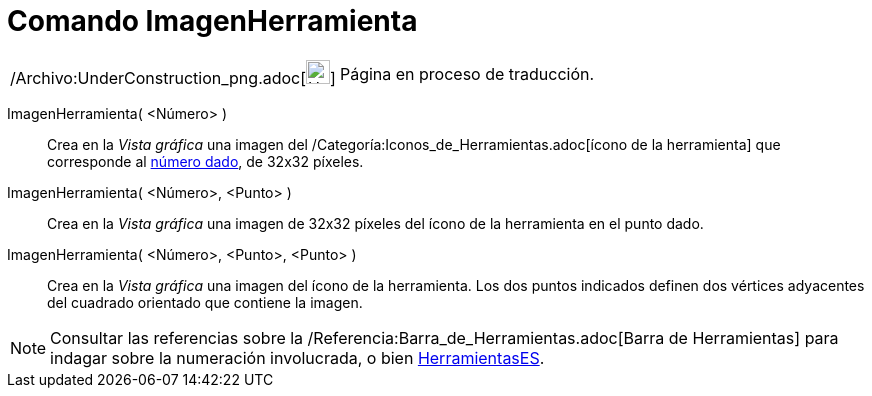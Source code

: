 = Comando ImagenHerramienta
:page-en: commands/ToolImage_Command
ifdef::env-github[:imagesdir: /es/modules/ROOT/assets/images]

[width="100%",cols="50%,50%",]
|===
a|
/Archivo:UnderConstruction_png.adoc[image:24px-UnderConstruction.png[UnderConstruction.png,width=24,height=24]]

|Página en proceso de traducción.
|===

ImagenHerramienta( <Número> )::
  Crea en la _Vista gráfica_ una imagen del /Categoría:Iconos_de_Herramientas.adoc[ícono de la herramienta] que
  corresponde al xref:/Núm_HerramientasES.adoc[número dado], de 32x32 píxeles.

ImagenHerramienta( <Número>, <Punto> )::
  Crea en la _Vista gráfica_ una imagen de 32x32 píxeles del ícono de la herramienta en el punto dado.

ImagenHerramienta( <Número>, <Punto>, <Punto> )::
  Crea en la _Vista gráfica_ una imagen del ícono de la herramienta. Los dos puntos indicados definen dos vértices
  adyacentes del cuadrado orientado que contiene la imagen.

[NOTE]
====

Consultar las referencias sobre la /Referencia:Barra_de_Herramientas.adoc[Barra de Herramientas] para indagar sobre la
numeración involucrada, o bien xref:/HerramientasES.adoc[HerramientasES].

====
